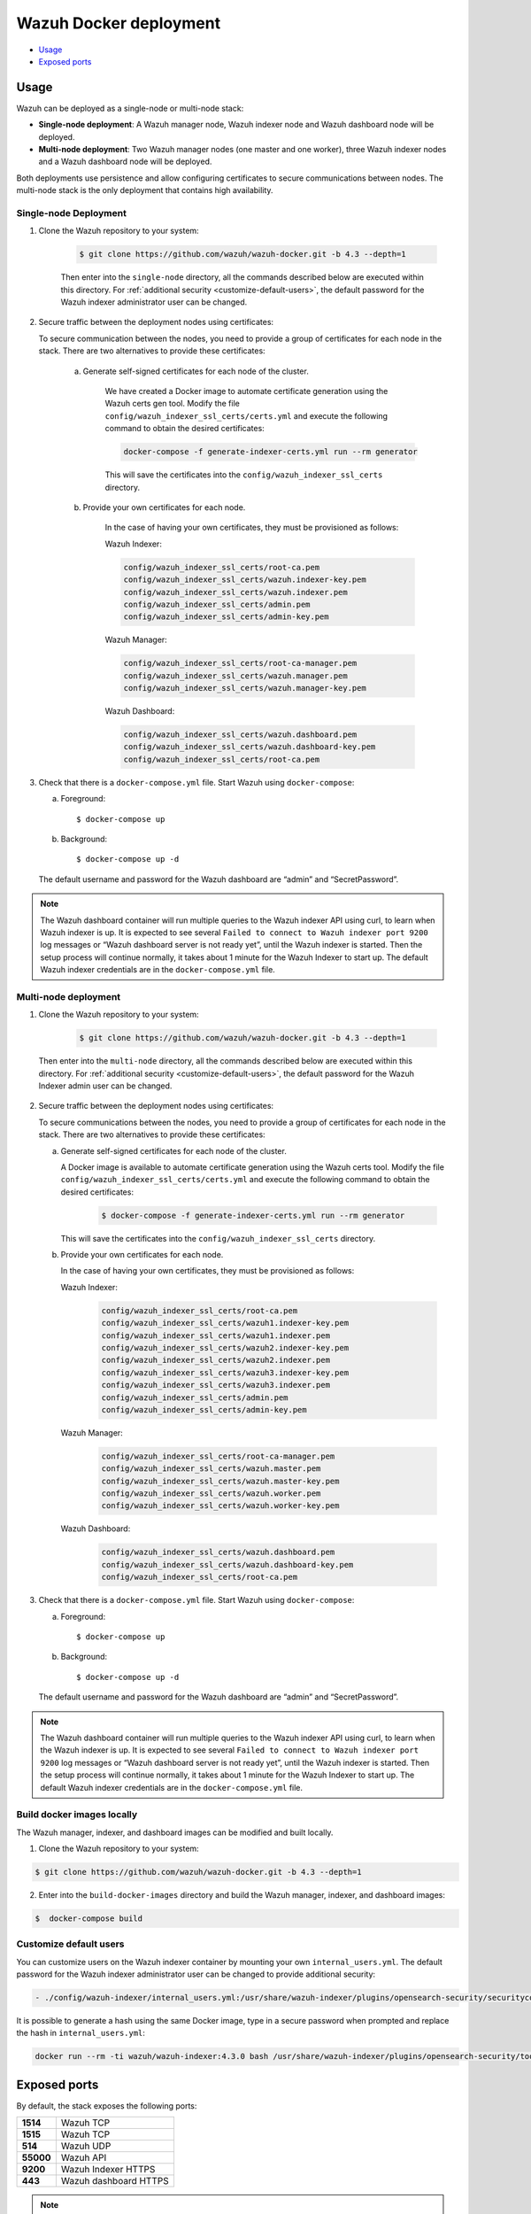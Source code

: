 .. Copyright (C) 2022 Wazuh, Inc.

.. meta::
  :description: In this section of our documentation, you will find more information about Wazuh Docker deployment: its requirements, usage, and exposed ports.
  
.. _wazuh-container:

Wazuh Docker deployment
=======================

- `Usage`_
- `Exposed ports`_


Usage
-----

Wazuh can be deployed as a single-node or multi-node stack:

- **Single-node deployment**: A Wazuh manager node, Wazuh indexer node and Wazuh dashboard node will be deployed. 
- **Multi-node deployment**: Two Wazuh manager nodes (one master and one worker), three Wazuh indexer nodes and a Wazuh dashboard node will be deployed.
  
Both deployments use persistence and allow configuring certificates to secure communications between nodes. The multi-node stack is the only deployment that contains high availability.


.. _single-node-deployment:

Single-node Deployment
^^^^^^^^^^^^^^^^^^^^^^

1. Clone the Wazuh repository to your system:

    .. code-block:: console

      $ git clone https://github.com/wazuh/wazuh-docker.git -b 4.3 --depth=1


    Then enter into the ``single-node`` directory, all the commands described below are executed within this directory. For :ref:`additional security <customize-default-users>`, the default password for the Wazuh indexer administrator user can be changed.


2. Secure traffic between the deployment nodes using certificates:


   To secure communication between the nodes, you need to provide a group of certificates for each node in the stack. There are two alternatives to provide these certificates:

    a. Generate self-signed certificates for each node of the cluster.
    
        We have created a Docker image to automate certificate generation using the Wazuh certs gen tool. Modify the file ``config/wazuh_indexer_ssl_certs/certs.yml`` and execute the following command to obtain the desired certificates:
      
        .. code-block:: console
      
          docker-compose -f generate-indexer-certs.yml run --rm generator


        This will save the certificates into the ``config/wazuh_indexer_ssl_certs`` directory.

    b. Provide your own certificates for each node.

        In the case of having your own certificates, they must be provisioned as follows:

        Wazuh Indexer: 
      
        .. code-block:: console

          config/wazuh_indexer_ssl_certs/root-ca.pem
          config/wazuh_indexer_ssl_certs/wazuh.indexer-key.pem
          config/wazuh_indexer_ssl_certs/wazuh.indexer.pem
          config/wazuh_indexer_ssl_certs/admin.pem
          config/wazuh_indexer_ssl_certs/admin-key.pem


        Wazuh Manager:

        .. code-block:: console  

          config/wazuh_indexer_ssl_certs/root-ca-manager.pem
          config/wazuh_indexer_ssl_certs/wazuh.manager.pem
          config/wazuh_indexer_ssl_certs/wazuh.manager-key.pem


        Wazuh Dashboard:

        .. code-block:: console  

          config/wazuh_indexer_ssl_certs/wazuh.dashboard.pem
          config/wazuh_indexer_ssl_certs/wazuh.dashboard-key.pem
          config/wazuh_indexer_ssl_certs/root-ca.pem

 
3. Check that there is a ``docker-compose.yml`` file. Start Wazuh using ``docker-compose``:

   a) Foreground::

      $ docker-compose up

   b) Background::

      $ docker-compose up -d


   The default username and password for the Wazuh dashboard are “admin” and “SecretPassword”.


.. note::
   The Wazuh dashboard container will run multiple queries to the Wazuh indexer API using curl, to learn when Wazuh indexer is up. It is expected to see several ``Failed to connect to Wazuh indexer port 9200`` log messages or “Wazuh dashboard server is not ready yet”, until the Wazuh indexer is started. Then the setup process will continue normally, it takes about 1 minute for the Wazuh Indexer to start up. The default Wazuh indexer credentials are in the ``docker-compose.yml`` file.


.. _multi-node-deployment:

Multi-node deployment
^^^^^^^^^^^^^^^^^^^^^

1. Clone the Wazuh repository to your system:

    .. code-block:: console

      $ git clone https://github.com/wazuh/wazuh-docker.git -b 4.3 --depth=1

   
  Then enter into the ``multi-node`` directory, all the commands described below are executed within this directory. For :ref:`additional security <customize-default-users>`, the default password for the Wazuh Indexer admin user can be changed.


2. Secure traffic between the deployment nodes using certificates:

   To secure communications between the nodes, you need to provide a group of certificates for each node in the stack. There are two alternatives to provide these certificates:

   a. Generate self-signed certificates for each node of the cluster.

      A Docker image is available to automate certificate generation using the Wazuh certs tool. Modify the file ``config/wazuh_indexer_ssl_certs/certs.yml`` and execute the following command to obtain the desired certificates:
        
          .. code-block:: console

            $ docker-compose -f generate-indexer-certs.yml run --rm generator


      This will save the certificates into the ``config/wazuh_indexer_ssl_certs`` directory.

   b. Provide your own certificates for each node. 

      In the case of having your own certificates, they must be provisioned as follows:
      
      Wazuh Indexer: 
    
        .. code-block:: console

            config/wazuh_indexer_ssl_certs/root-ca.pem
            config/wazuh_indexer_ssl_certs/wazuh1.indexer-key.pem
            config/wazuh_indexer_ssl_certs/wazuh1.indexer.pem
            config/wazuh_indexer_ssl_certs/wazuh2.indexer-key.pem
            config/wazuh_indexer_ssl_certs/wazuh2.indexer.pem
            config/wazuh_indexer_ssl_certs/wazuh3.indexer-key.pem
            config/wazuh_indexer_ssl_certs/wazuh3.indexer.pem
            config/wazuh_indexer_ssl_certs/admin.pem
            config/wazuh_indexer_ssl_certs/admin-key.pem


      Wazuh Manager:

        .. code-block:: console

            config/wazuh_indexer_ssl_certs/root-ca-manager.pem
            config/wazuh_indexer_ssl_certs/wazuh.master.pem
            config/wazuh_indexer_ssl_certs/wazuh.master-key.pem
            config/wazuh_indexer_ssl_certs/wazuh.worker.pem
            config/wazuh_indexer_ssl_certs/wazuh.worker-key.pem


      Wazuh Dashboard:

        .. code-block:: console

            config/wazuh_indexer_ssl_certs/wazuh.dashboard.pem
            config/wazuh_indexer_ssl_certs/wazuh.dashboard-key.pem
            config/wazuh_indexer_ssl_certs/root-ca.pem
 

3. Check that there is a ``docker-compose.yml`` file. Start Wazuh using ``docker-compose``:

   a) Foreground::

      $ docker-compose up

   b) Background::

      $ docker-compose up -d

   The default username and password for the Wazuh dashboard are “admin” and “SecretPassword”.

.. note::
  The Wazuh dashboard container will run multiple queries to the Wazuh indexer API using curl, to learn when the Wazuh indexer is up. It is expected to see several ``Failed to connect to Wazuh indexer port 9200`` log messages or “Wazuh dashboard server is not ready yet”, until the Wazuh indexer is started. Then the setup process will continue normally, it takes about 1 minute for the Wazuh Indexer to start up. The default Wazuh indexer credentials are in the ``docker-compose.yml`` file.


Build docker images locally
^^^^^^^^^^^^^^^^^^^^^^^^^^^

The Wazuh manager, indexer, and dashboard images can be modified and built locally.

1. Clone the Wazuh repository to your system:

.. code-block:: console
  
   $ git clone https://github.com/wazuh/wazuh-docker.git -b 4.3 --depth=1


2. Enter into the ``build-docker-images`` directory and build the Wazuh manager, indexer, and dashboard images:
  
.. code-block:: console
  
   $  docker-compose build


.. _customize-default-users:

Customize default users
^^^^^^^^^^^^^^^^^^^^^^^

You can customize users on the Wazuh indexer container by mounting your own ``internal_users.yml``. The default password for the Wazuh indexer administrator user can be changed to provide additional security:

.. code-block:: console

   - ./config/wazuh-indexer/internal_users.yml:/usr/share/wazuh-indexer/plugins/opensearch-security/securityconfig/internal_users.yml


It is possible to generate a hash using the same Docker image, type in a secure password when prompted and replace the hash in ``internal_users.yml``:

.. code-block:: console

   docker run --rm -ti wazuh/wazuh-indexer:4.3.0 bash /usr/share/wazuh-indexer/plugins/opensearch-security/tools/hash.sh


Exposed ports
-------------

By default, the stack exposes the following ports:

+-----------+-----------------------------+
| **1514**  | Wazuh TCP                   |
+-----------+-----------------------------+
| **1515**  | Wazuh TCP                   |
+-----------+-----------------------------+
| **514**   | Wazuh UDP                   |
+-----------+-----------------------------+
| **55000** | Wazuh API                   |
+-----------+-----------------------------+
| **9200**  | Wazuh Indexer  HTTPS        |
+-----------+-----------------------------+
| **443**   | Wazuh dashboard HTTPS       |
+-----------+-----------------------------+

.. note::
  Configuration is not dynamically reloaded, so it is necessary to restart the stack after changing the configuration of a component.
